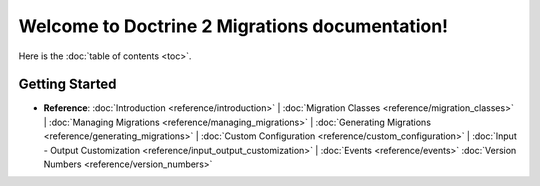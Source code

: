 Welcome to Doctrine 2 Migrations documentation!
===============================================

Here is the :doc:`table of contents <toc>`.

Getting Started
---------------

* **Reference**:
  :doc:`Introduction <reference/introduction>` |
  :doc:`Migration Classes <reference/migration_classes>` |
  :doc:`Managing Migrations <reference/managing_migrations>` |
  :doc:`Generating Migrations <reference/generating_migrations>` |
  :doc:`Custom Configuration <reference/custom_configuration>` |
  :doc:`Input - Output Customization <reference/input_output_customization>` |
  :doc:`Events <reference/events>`
  :doc:`Version Numbers <reference/version_numbers>`

